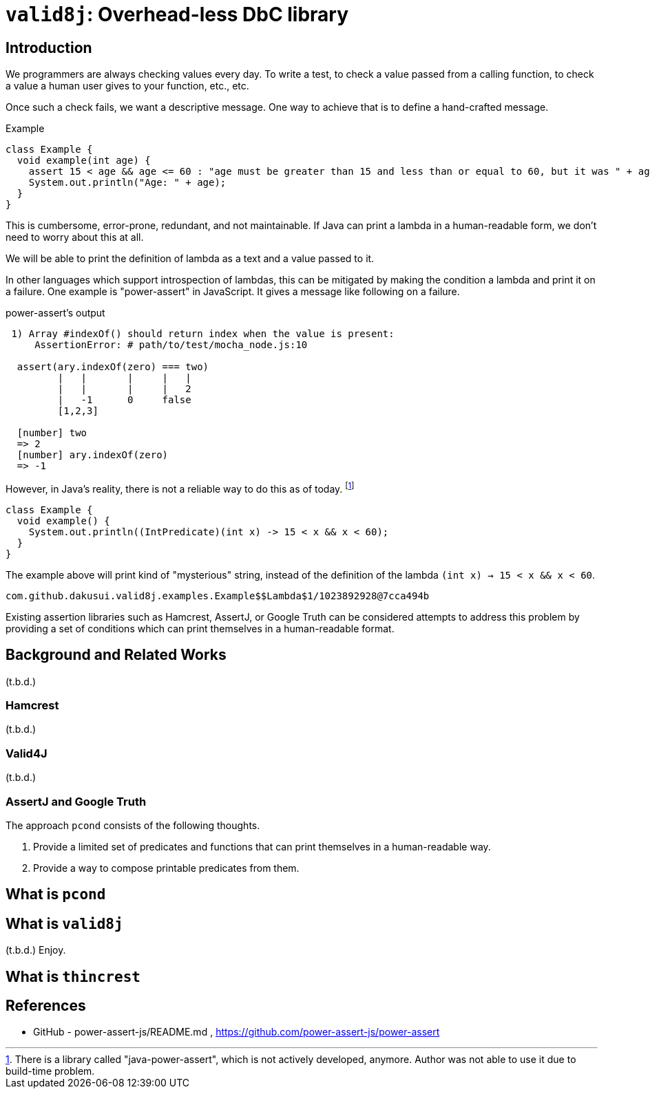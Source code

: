 = `valid8j`: Overhead-less DbC library

== Introduction

We programmers are always checking values every day.
To write a test, to check a value passed from a calling function, to check a value a human user gives to your function, etc., etc.

Once such a check fails, we want a descriptive message.
One way to achieve that is to define a hand-crafted message.

[source, java]
.Example
----
class Example {
  void example(int age) {
    assert 15 < age && age <= 60 : "age must be greater than 15 and less than or equal to 60, but it was " + age;
    System.out.println("Age: " + age);
  }
}
----

This is cumbersome, error-prone, redundant, and not maintainable.
If Java can print a lambda in a human-readable form, we don't need to worry about this at all.

We will be able to print the definition of lambda as a text and a value passed to it.

In other languages which support introspection of lambdas, this can be mitigated by making the condition a lambda and print it on a failure.
One example is "power-assert" in JavaScript.
It gives a message like following on a failure.

.power-assert's output
----
 1) Array #indexOf() should return index when the value is present:
     AssertionError: # path/to/test/mocha_node.js:10

  assert(ary.indexOf(zero) === two)
         |   |       |     |   |
         |   |       |     |   2
         |   -1      0     false
         [1,2,3]

  [number] two
  => 2
  [number] ary.indexOf(zero)
  => -1
----

However, in Java's reality, there is not a reliable way to do this as of today.
footnote:[There is a library called "java-power-assert", which is not actively developed, anymore. Author was not able to use it due to build-time problem.]

[source, java]
----
class Example {
  void example() {
    System.out.println((IntPredicate)(int x) -> 15 < x && x < 60);
  }
}
----

The example above will print kind of "mysterious" string, instead of the definition of the lambda `(int x) -> 15 < x && x < 60`.

----
com.github.dakusui.valid8j.examples.Example$$Lambda$1/1023892928@7cca494b
----

Existing assertion libraries such as Hamcrest, AssertJ, or Google Truth can be considered attempts to address this problem by providing a set of conditions which can print themselves in a human-readable format.

== Background and Related Works

(t.b.d.)

=== Hamcrest

(t.b.d.)

=== Valid4J

(t.b.d.)

=== AssertJ and Google Truth


The approach `pcond` consists of the following thoughts.

1. Provide a limited set of predicates and functions that can print themselves in a human-readable way.
2. Provide a way to compose printable predicates from them.



== What is `pcond`



== What is `valid8j`

(t.b.d.)
Enjoy.


== What is `thincrest`


== References

- [[PowerAssert]] GitHub - power-assert-js/README.md , https://github.com/power-assert-js/power-assert
